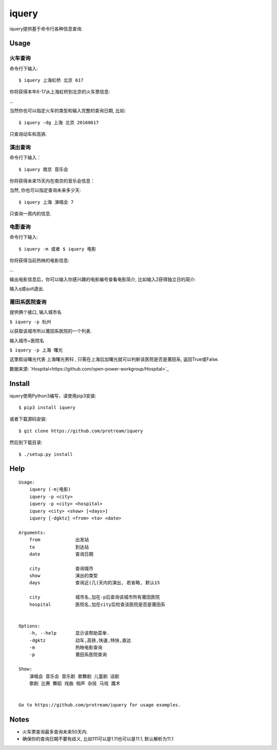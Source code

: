 iquery
===========================================================

iquery提供基于命令行各种信息查询.


Usage
-----

火车查询
````````

命令行下输入:

::

    $ iquery 上海虹桥 北京 617

你将获得本年6-17从上海虹桥到北京的火车票信息:

.. image:: http://7xqdxb.com1.z0.glb.clouddn.com/ticksts-train.png

...

当然你也可以指定火车的类型和输入完整的查询日期, 比如:

::

    $ iquery -dg 上海 北京 20160617

只查询动车和高铁.

演出查询
````````

命令行下输入：

::

    $ iquery 南京 音乐会

你将获得未来15天内在南京的音乐会信息：

.. image:: http://7xqdxb.com1.z0.glb.clouddn.com/iquery-show.png

当然, 你也可以指定查询未来多少天:

::

    $ iquery 上海 演唱会 7

只查询一周内的信息.


电影查询
````````

命令行下输入:

::

    $ iquery -m 或者 $ iquery 电影

你将获得当前热映的电影信息:

.. image:: http://7xqdxb.com1.z0.glb.clouddn.com/iquery_movies.png

...

输出电影信息后，你可以输入你感兴趣的电影编号查看电影简介, 比如输入2获得独立日的简介:

.. image:: http://7xqdxb.com1.z0.glb.clouddn.com/iquery_movie_summary.png

输入q或quit退出.


莆田系医院查询
``````````````

提供俩个接口, 输入城市名

``$ iquery -p 杭州``

以获取该城市所以莆田系医院的一个列表.


输入城市+医院名

``$ iquery -p 上海 曙光``

这里假设曙光代表 ``上海曙光男科`` , 只需在上海后加曙光就可以判断该医院是否是莆田系, 返回True或False.

数据来源: `Hospital<https://github.com/open-power-workgroup/Hospital>`_

Install
-------

iquery使用Python3编写，请使用pip3安装:

::

    $ pip3 install iquery

或者下载源码安装:

::

    $ git clone https://github.com/protream/iquery

然后到下载目录:

::

    $ ./setup.py install

Help
----

::

    Usage:
        iquery (-m|电影)
        iquery -p <city>
        iquery -p <city> <hospital>
        iquery <city> <show> [<days>]
        iquery [-dgktz] <from> <to> <date>

    Arguments:
        from             出发站
        to               到达站
        date             查询日期

        city             查询城市
        show             演出的类型
        days             查询近(几)天内的演出, 若省略, 默认15

        city             城市名,加在-p后查询该城市所有莆田医院
        hospital         医院名,加在city后检查该医院是否是莆田系


    Options:
        -h, --help       显示该帮助菜单.
        -dgktz           动车,高铁,快速,特快,直达
        -m               热映电影查询
        -p               莆田系医院查询

    Show:
        演唱会 音乐会 音乐剧 歌舞剧 儿童剧 话剧
        歌剧 比赛 舞蹈 戏曲 相声 杂技 马戏 魔术


    Go to https://github.com/protream/iquery for usage examples.

Notes
-----

- 火车票查询最多查询未来50天内.

- 确保你的查询日期不要有歧义, 比如111可以是1.11也可以是11.1, 默认解析为11.1
